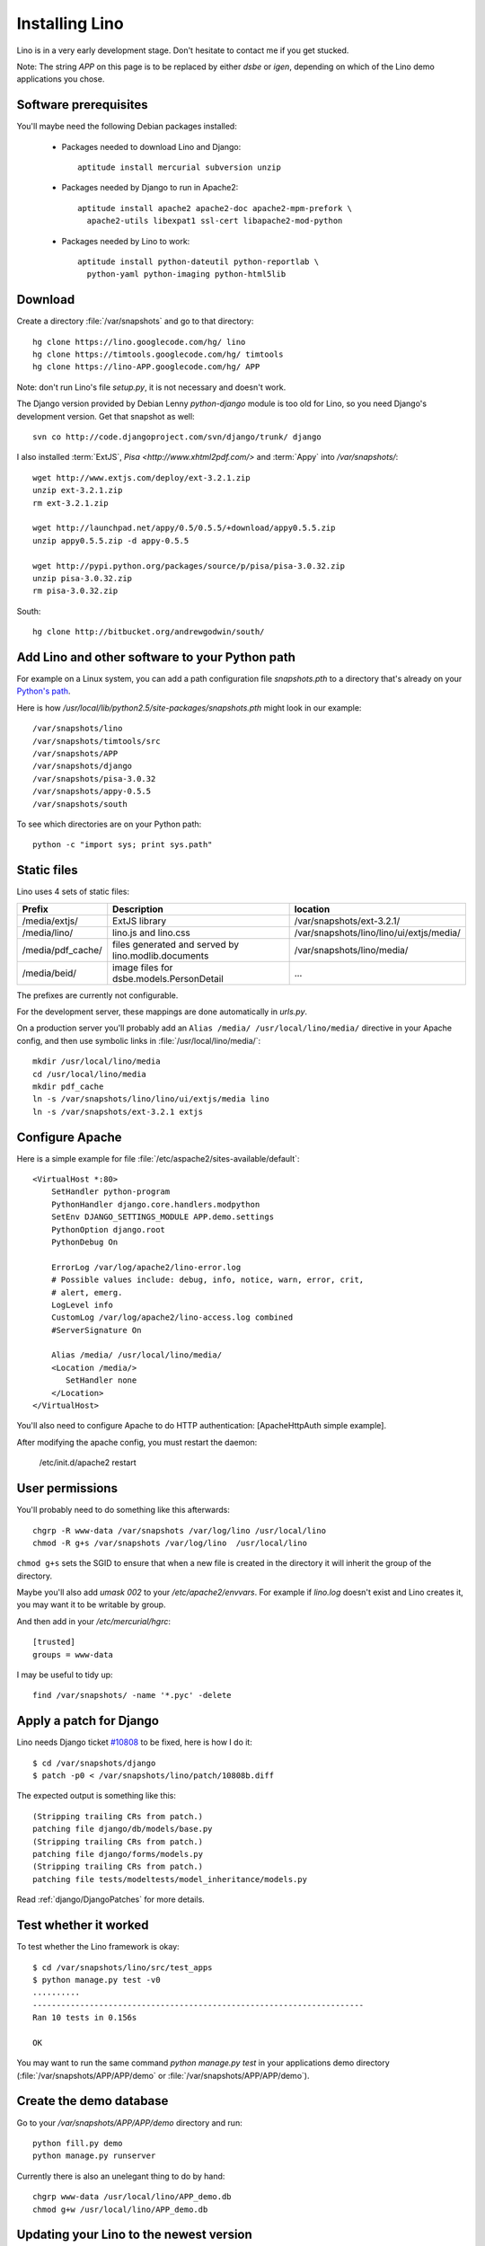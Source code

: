 Installing Lino
===============

Lino is in a very early development stage. 
Don't hesitate to contact me if you get stucked.

Note: The string `APP` on this page is to be replaced by either `dsbe` or `igen`, depending on which of the Lino demo applications you chose.

Software prerequisites
----------------------

You'll maybe need the following Debian packages installed:

 * Packages needed to download Lino and Django::
 
      aptitude install mercurial subversion unzip

 * Packages needed by Django to run in Apache2::

    aptitude install apache2 apache2-doc apache2-mpm-prefork \
      apache2-utils libexpat1 ssl-cert libapache2-mod-python


 * Packages needed by Lino to work::
 
    aptitude install python-dateutil python-reportlab \
      python-yaml python-imaging python-html5lib

Download
--------

Create a directory :file:`/var/snapshots` and go to that directory::

  hg clone https://lino.googlecode.com/hg/ lino
  hg clone https://timtools.googlecode.com/hg/ timtools
  hg clone https://lino-APP.googlecode.com/hg/ APP

Note: don't run Lino's file `setup.py`, it is not necessary and doesn't work.  

The Django version provided by Debian Lenny `python-django` module is too old for Lino, so you need Django's development version. Get that snapshot as well::

  svn co http://code.djangoproject.com/svn/django/trunk/ django

I also installed :term:`ExtJS`, `Pisa <http://www.xhtml2pdf.com/>` and :term:`Appy` into `/var/snapshots/`::

  wget http://www.extjs.com/deploy/ext-3.2.1.zip
  unzip ext-3.2.1.zip
  rm ext-3.2.1.zip

  wget http://launchpad.net/appy/0.5/0.5.5/+download/appy0.5.5.zip  
  unzip appy0.5.5.zip -d appy-0.5.5
  
  wget http://pypi.python.org/packages/source/p/pisa/pisa-3.0.32.zip
  unzip pisa-3.0.32.zip
  rm pisa-3.0.32.zip
  
South::  
  
  hg clone http://bitbucket.org/andrewgodwin/south/
  


Add Lino and other software to your Python path
-----------------------------------------------

For example on a Linux system, you can add a 
path configuration file `snapshots.pth` 
to a directory that's already on your `Python's path <http://www.python.org/doc/current/install/index.html>`_. 

Here is how `/usr/local/lib/python2.5/site-packages/snapshots.pth` might look in our example::

  /var/snapshots/lino
  /var/snapshots/timtools/src
  /var/snapshots/APP
  /var/snapshots/django
  /var/snapshots/pisa-3.0.32
  /var/snapshots/appy-0.5.5
  /var/snapshots/south

To see which directories are on your Python path::

  python -c "import sys; print sys.path"



Static files
------------

Lino uses 4 sets of static files:

================= =========================================== ============================================
Prefix            Description                                 location                
================= =========================================== ============================================
/media/extjs/     ExtJS library                               /var/snapshots/ext-3.2.1/ 
/media/lino/      lino.js and lino.css                        /var/snapshots/lino/lino/ui/extjs/media/
/media/pdf_cache/ files generated and served by 
                  lino.modlib.documents                       /var/snapshots/lino/media/ 
/media/beid/      image files for dsbe.models.PersonDetail    ... 
================= =========================================== ============================================

The prefixes are currently not configurable.

For the development server, these mappings are done automatically in `urls.py`. 

On a production server you'll probably add an ``Alias /media/ /usr/local/lino/media/`` directive in your Apache config, and then use symbolic links in :file:`/usr/local/lino/media/`::

  mkdir /usr/local/lino/media
  cd /usr/local/lino/media
  mkdir pdf_cache
  ln -s /var/snapshots/lino/lino/ui/extjs/media lino
  ln -s /var/snapshots/ext-3.2.1 extjs


Configure Apache
----------------

Here is a simple example for file :file:`/etc/aspache2/sites-available/default`::

  <VirtualHost *:80>
      SetHandler python-program
      PythonHandler django.core.handlers.modpython
      SetEnv DJANGO_SETTINGS_MODULE APP.demo.settings
      PythonOption django.root
      PythonDebug On

      ErrorLog /var/log/apache2/lino-error.log
      # Possible values include: debug, info, notice, warn, error, crit,
      # alert, emerg.
      LogLevel info
      CustomLog /var/log/apache2/lino-access.log combined
      #ServerSignature On

      Alias /media/ /usr/local/lino/media/
      <Location /media/>
         SetHandler none
      </Location>
  </VirtualHost>

You'll also need to configure Apache to do HTTP authentication: [ApacheHttpAuth simple example].

After modifying the apache config, you must restart the daemon:

  /etc/init.d/apache2 restart
  


User permissions
----------------

You'll probably need to do something like this afterwards::

  chgrp -R www-data /var/snapshots /var/log/lino /usr/local/lino
  chmod -R g+s /var/snapshots /var/log/lino  /usr/local/lino

``chmod g+s`` sets the SGID to ensure that when a new file is created in the directory it will inherit the group of the directory.

Maybe you'll also add `umask 002` to your `/etc/apache2/envvars`. For example if `lino.log` doesn't exist and Lino creates it, you may want it to be writable by group.



And then add in your `/etc/mercurial/hgrc`::

  [trusted]
  groups = www-data

I may be useful to tidy up::

  find /var/snapshots/ -name '*.pyc' -delete


Apply a patch for Django
------------------------

Lino needs Django ticket `#10808 <http://code.djangoproject.com/ticket/10808>`_
to be fixed, here is how I do it::

  $ cd /var/snapshots/django
  $ patch -p0 < /var/snapshots/lino/patch/10808b.diff

The expected output is something like this::

  (Stripping trailing CRs from patch.)
  patching file django/db/models/base.py
  (Stripping trailing CRs from patch.)
  patching file django/forms/models.py
  (Stripping trailing CRs from patch.)
  patching file tests/modeltests/model_inheritance/models.py

Read :ref:`django/DjangoPatches` for more details.


Test whether it worked
----------------------

To test whether the Lino framework is okay::

  $ cd /var/snapshots/lino/src/test_apps
  $ python manage.py test -v0
  ..........
  ----------------------------------------------------------------------
  Ran 10 tests in 0.156s

  OK

You may want to run the same command `python manage.py test` in your applications demo directory (:file:`/var/snapshots/APP/APP/demo` or :file:`/var/snapshots/APP/APP/demo`).


Create the demo database
------------------------

Go to your `/var/snapshots/APP/APP/demo` directory and run::

  python fill.py demo
  python manage.py runserver

Currently there is also an unelegant thing to do by hand::

  chgrp www-data /usr/local/lino/APP_demo.db
  chmod g+w /usr/local/lino/APP_demo.db

Updating your Lino to the newest version
----------------------------------------

::

  cd /var/snapshots/lino
  hg pull -u

And the same for each Lino application::

  cd /var/snapshots/APP
  hg pull -u 

You'll maybe have to do something like this::

  addgroup YOURSELF www-data
